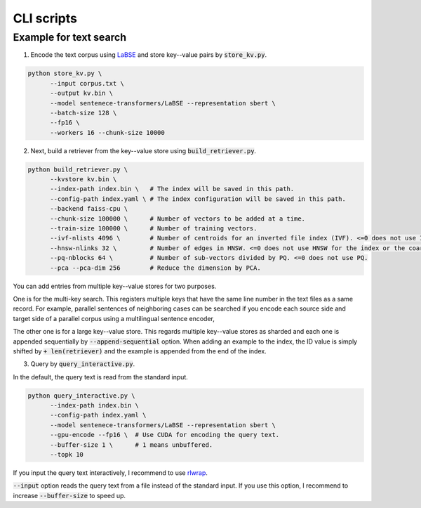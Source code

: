 CLI scripts
###########

Example for text search
=======================

1. Encode the text corpus using `LaBSE <https://huggingface.co/sentence-transformers/LaBSE>`_
   and store key--value pairs by :code:`store_kv.py`.

.. code:: bash

    python store_kv.py \
          --input corpus.txt \
          --output kv.bin \
          --model sentenece-transformers/LaBSE --representation sbert \
          --batch-size 128 \
          --fp16 \
          --workers 16 --chunk-size 10000

2. Next, build a retriever from the key--value store using :code:`build_retriever.py`.

.. code:: bash

    python build_retriever.py \
          --kvstore kv.bin \
          --index-path index.bin \   # The index will be saved in this path.
          --config-path index.yaml \ # The index configuration will be saved in this path.
          --backend faiss-cpu \
          --chunk-size 100000 \      # Number of vectors to be added at a time.
          --train-size 100000 \      # Number of training vectors.
          --ivf-nlists 4096 \        # Number of centroids for an inverted file index (IVF). <=0 does not use IVF.
          --hnsw-nlinks 32 \         # Number of edges in HNSW. <=0 does not use HNSW for the index or the coarse quantizer.
          --pq-nblocks 64 \          # Number of sub-vectors divided by PQ. <=0 does not use PQ.
          --pca --pca-dim 256        # Reduce the dimension by PCA.

You can add entries from multiple key--value stores for two purposes.

One is for the multi-key search.
This registers multiple keys that have the same line number in the text files as a same record.
For example, parallel sentences of neighboring cases can be searched if you encode each source side and target side of a parallel corpus using a multilingual sentence encoder, 

The other one is for a large key--value store.
This regards multiple key--value stores as sharded and each one is appended sequentially by :code:`--append-sequential` option.
When adding an example to the index, the ID value is simply shifted by :code:`+ len(retriever)` and the example is appended from the end of the index.

3. Query by :code:`query_interactive.py`.

In the default, the query text is read from the standard input.

.. code:: bash

    python query_interactive.py \
          --index-path index.bin \
          --config-path index.yaml \
          --model sentenece-transformers/LaBSE --representation sbert \
          --gpu-encode --fp16 \  # Use CUDA for encoding the query text.
          --buffer-size 1 \      # 1 means unbuffered.
          --topk 10

If you input the query text interactively, I recommend to use `rlwrap <https://github.com/hanslub42/rlwrap>`_.

:code:`--input` option reads the query text from a file instead of the standard input.
If you use this option, I recommend to increase :code:`--buffer-size` to speed up.
